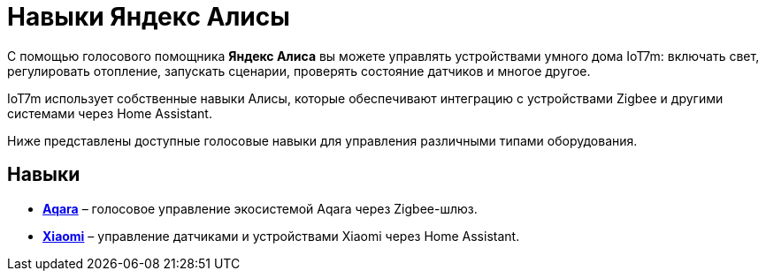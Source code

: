 = Навыки Яндекс Алисы

С помощью голосового помощника *Яндекс Алиса* вы можете управлять устройствами умного дома IoT7m: включать свет, регулировать отопление, запускать сценарии, проверять состояние датчиков и многое другое.

IoT7m использует собственные навыки Алисы, которые обеспечивают интеграцию с устройствами Zigbee и другими системами через Home Assistant.

Ниже представлены доступные голосовые навыки для управления различными типами оборудования.

== Навыки

* xref:yandex-alice/aqara.adoc[*Aqara*] – голосовое управление экосистемой Aqara через Zigbee-шлюз.
* xref:yandex-alice/xiaomi.adoc[*Xiaomi*] – управление датчиками и устройствами Xiaomi через Home Assistant.
